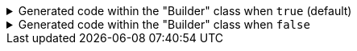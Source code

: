 ****

.Generated code within the "Builder" class when `+true+` (default)
[%collapsible]
=====
[source,java]
----
public final class PersonUtils implements GeneratedUtil {
    public static final class Builder {
        @NonNull
        private ArrayList<PhoneNumber> phoneNumbers = new ArrayList<PhoneNumber>();

        public Builder phoneNumbers(@Nullable final List<PhoneNumber> phoneNumbers) {
            this.phoneNumbers.clear();
            if (Objects.nonNull(phoneNumbers)) {
                this.phoneNumbers.addAll(phoneNumbers);
            }
            return this;
        }
    }
}
----
=====

.Generated code within the "Builder" class when `+false+`
[%collapsible]
=====
[source,java]
----
public final class PersonUtils implements GeneratedUtil {
    public static final class Builder {
        @Nullable
        private List<PhoneNumber> phoneNumbers;

        public Builder phoneNumbers(@Nullable final List<PhoneNumber> phoneNumbers) {
            this.phoneNumbers = phoneNumbers;
            return this;
        }
    }
}
----
=====

****